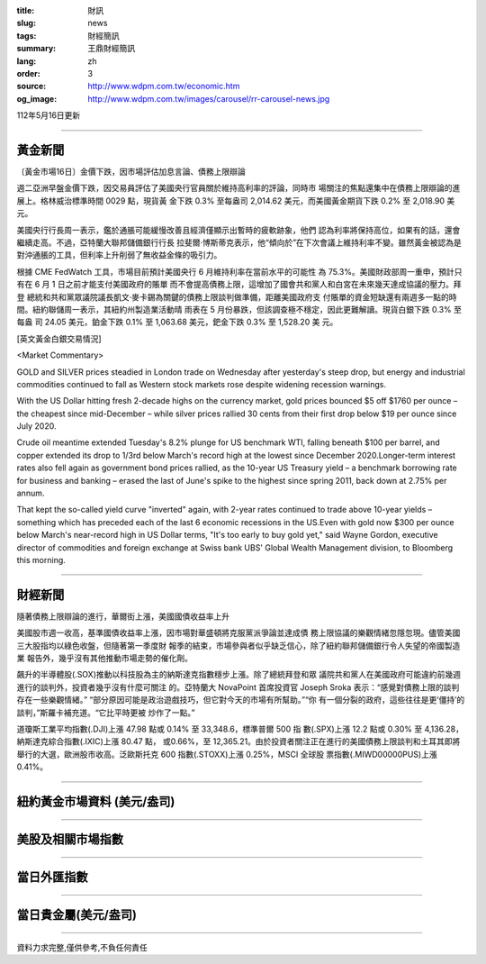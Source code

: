 :title: 財訊
:slug: news
:tags: 財經簡訊
:summary: 王鼎財經簡訊
:lang: zh
:order: 3
:source: http://www.wdpm.com.tw/economic.htm
:og_image: http://www.wdpm.com.tw/images/carousel/rr-carousel-news.jpg

112年5月16日更新

----

黃金新聞
++++++++

〔黃金市場16日〕金價下跌，因市場評估加息言論、債務上限辯論

週二亞洲早盤金價下跌，因交易員評估了美國央行官員關於維持高利率的評論，同時市
場關注的焦點還集中在債務上限辯論的進展上。格林威治標準時間 0029 點，現貨黃
金下跌 0.3% 至每盎司 2,014.62 美元，而美國黃金期貨下跌 0.2% 至 2,018.90 美
元。

美國央行行長周一表示，鑑於通脹可能緩慢改善且經濟僅顯示出暫時的疲軟跡象，他們
認為利率將保持高位，如果有的話，還會繼續走高。不過，亞特蘭大聯邦儲備銀行行長
拉斐爾·博斯蒂克表示，他“傾向於”在下次會議上維持利率不變。雖然黃金被認為是
對沖通脹的工具，但利率上升削弱了無收益金條的吸引力。

根據 CME FedWatch 工具，市場目前預計美國央行 6 月維持利率在當前水平的可能性
為 75.3%。美國財政部周一重申，預計只有在 6 月 1 日之前才能支付美國政府的賬單
而不會提高債務上限，這增加了國會共和黨人和白宮在未來幾天達成協議的壓力。拜登
總統和共和黨眾議院議長凱文·麥卡錫為關鍵的債務上限談判做準備，距離美國政府支
付賬單的資金短缺還有兩週多一點的時間。紐約聯儲周一表示，其紐約州製造業活動晴
雨表在 5 月份暴跌，但該調查極不穩定，因此更難解讀。現貨白銀下跌 0.3% 至每盎
司 24.05 美元，鉑金下跌 0.1% 至 1,063.68 美元，鈀金下跌 0.3% 至 1,528.20 美
元。




[英文黃金白銀交易情況]

<Market Commentary>

GOLD and SILVER prices steadied in London trade on Wednesday after yesterday's 
steep drop, but energy and industrial commodities continued to fall as Western 
stock markets rose despite widening recession warnings.

With the US Dollar hitting fresh 2-decade highs on the currency market, gold 
prices bounced $5 off $1760 per ounce – the cheapest since mid-December – while 
silver prices rallied 30 cents from their first drop below $19 per ounce 
since July 2020.

Crude oil meantime extended Tuesday's 8.2% plunge for US benchmark WTI, falling 
beneath $100 per barrel, and copper extended its drop to 1/3rd below March's 
record high at the lowest since December 2020.Longer-term interest rates 
also fell again as government bond prices rallied, as the 10-year US Treasury 
yield – a benchmark borrowing rate for business and banking – erased the 
last of June's spike to the highest since spring 2011, back down at 2.75% 
per annum.

That kept the so-called yield curve "inverted" again, with 2-year rates continued 
to trade above 10-year yields – something which has preceded each of the 
last 6 economic recessions in the US.Even with gold now $300 per ounce below 
March's near-record high in US Dollar terms, "It's too early to buy gold 
yet," said Wayne Gordon, executive director of commodities and foreign exchange 
at Swiss bank UBS' Global Wealth Management division, to Bloomberg this morning.


----

財經新聞
++++++++
隨著債務上限辯論的進行，華爾街上漲，美國國債收益率上升

美國股市週一收高，基準國債收益率上漲，因市場對華盛頓將克服黨派爭論並達成債
務上限協議的樂觀情緒忽隱忽現。儘管美國三大股指均以綠色收盤，但隨著第一季度財
報季的結束，市場參與者似乎缺乏信心，除了紐約聯邦儲備銀行令人失望的帝國製造業
報告外，幾乎沒有其他推動市場走勢的催化劑。

飆升的半導體股(.SOX)推動以科技股為主的納斯達克指數穩步上漲。除了總統拜登和眾
議院共和黨人在美國政府可能違約前幾週進行的談判外，投資者幾乎沒有什麼可關注
的。亞特蘭大 NovaPoint 首席投資官 Joseph Sroka 表示：“感覺對債務上限的談判
存在一些樂觀情緒。” “部分原因可能是政治遊戲技巧，但它對今天的市場有所幫助。”“你
有一個分裂的政府，這些往往是更‘僵持’的談判，”斯羅卡補充道。“它比平時更被
炒作了一點。”

道瓊斯工業平均指數(.DJI)上漲 47.98 點或 0.14% 至 33,348.6，標準普爾 500 指
數(.SPX)上漲 12.2 點或 0.30% 至 4,136.28，納斯達克綜合指數(.IXIC)上漲 80.47 點，
或0.66%，至 12,365.21。由於投資者關注正在進行的美國債務上限談判和土耳其即將
舉行的大選，歐洲股市收高。泛歐斯托克 600 指數(.STOXX)上漲 0.25%，MSCI 全球股
票指數(.MIWD00000PUS)上漲 0.41%。

        

----

紐約黃金市場資料 (美元/盎司)
++++++++++++++++++++++++++++

.. raw:: html

  <A HREF="http://www.kitco.com/connecting.html">
  <IMG SRC="http://www.kitconet.com/images/quotes_4b2.gif" BORDER="0" ALT="[Most Recent Quotes from www.kitco.com]">
  </A>

----

美股及相關市場指數
++++++++++++++++++

.. raw:: html

  <!-- TradingView Widget BEGIN -->
  <div class="tradingview-widget-container">
    <div class="tradingview-widget-container__widget"></div>
    <div class="tradingview-widget-copyright"><a href="https://tw.tradingview.com/markets/indices/" rel="noopener" target="_blank"><span class="blue-text">指數行情</span></a>由TradingView提供</div>
    <script type="text/javascript" src="https://s3.tradingview.com/external-embedding/embed-widget-market-quotes.js" async>
    {
    "title": "指數",
    "width": 770,
    "height": 450,
    "locale": "zh_TW",
    "symbolsGroups": [
      {
        "name": "美國和加拿大",
        "symbols": [
          {
            "name": "FOREXCOM:SPXUSD",
            "displayName": "標準普爾500"
          },
          {
            "name": "FOREXCOM:NSXUSD",
            "displayName": "納斯達克100指數"
          },
          {
            "name": "CME_MINI:ES1!",
            "displayName": "E-迷你 標普指數期貨"
          },
          {
            "name": "INDEX:DXY",
            "displayName": "美元指數"
          },
          {
            "name": "FOREXCOM:DJI",
            "displayName": "道瓊斯 30"
          }
        ]
      },
      {
        "name": "歐洲",
        "symbols": [
          {
            "name": "INDEX:SX5E",
            "displayName": "歐元藍籌50"
          },
          {
            "name": "FOREXCOM:UKXGBP",
            "displayName": "富時100"
          },
          {
            "name": "INDEX:DEU30",
            "displayName": "德國DAX指數"
          },
          {
            "name": "INDEX:CAC40",
            "displayName": "法國 CAC 40 指數"
          },
          {
            "name": "INDEX:SMI"
          }
        ]
      },
      {
        "name": "亞太",
        "symbols": [
          {
            "name": "INDEX:NKY",
            "displayName": "日經225"
          },
          {
            "name": "INDEX:HSI",
            "displayName": "恆生"
          },
          {
            "name": "BSE:SENSEX",
            "displayName": "印度孟買指數"
          },
          {
            "name": "BSE:BSE500"
          },
          {
            "name": "INDEX:KSIC",
            "displayName": "韓國Kospi綜合指數"
          }
        ]
      }
    ],
    "colorTheme": "light"
  }
    </script>
  </div>
  <!-- TradingView Widget END -->

----

當日外匯指數
++++++++++++

.. raw:: html

  <!-- TradingView Widget BEGIN -->
  <div class="tradingview-widget-container">
    <div class="tradingview-widget-container__widget"></div>
    <div class="tradingview-widget-copyright"><a href="https://tw.tradingview.com/markets/currencies/forex-cross-rates/" rel="noopener" target="_blank"><span class="blue-text">外匯匯率</span></a>由TradingView提供</div>
    <script type="text/javascript" src="https://s3.tradingview.com/external-embedding/embed-widget-forex-cross-rates.js" async>
    {
    "width": "100%",
    "height": "100%",
    "currencies": [
      "EUR",
      "USD",
      "JPY",
      "GBP",
      "CNY",
      "TWD"
    ],
    "isTransparent": false,
    "colorTheme": "light",
    "locale": "zh_TW"
  }
    </script>
  </div>
  <!-- TradingView Widget END -->

----

當日貴金屬(美元/盎司)
+++++++++++++++++++++

.. raw:: html 

  <A HREF="http://www.kitco.com/connecting.html">
  <IMG SRC="http://www.kitconet.com/images/quotes_7a.gif" BORDER="0" ALT="[Most Recent Quotes from www.kitco.com]">
  </A>

----

資料力求完整,僅供參考,不負任何責任
